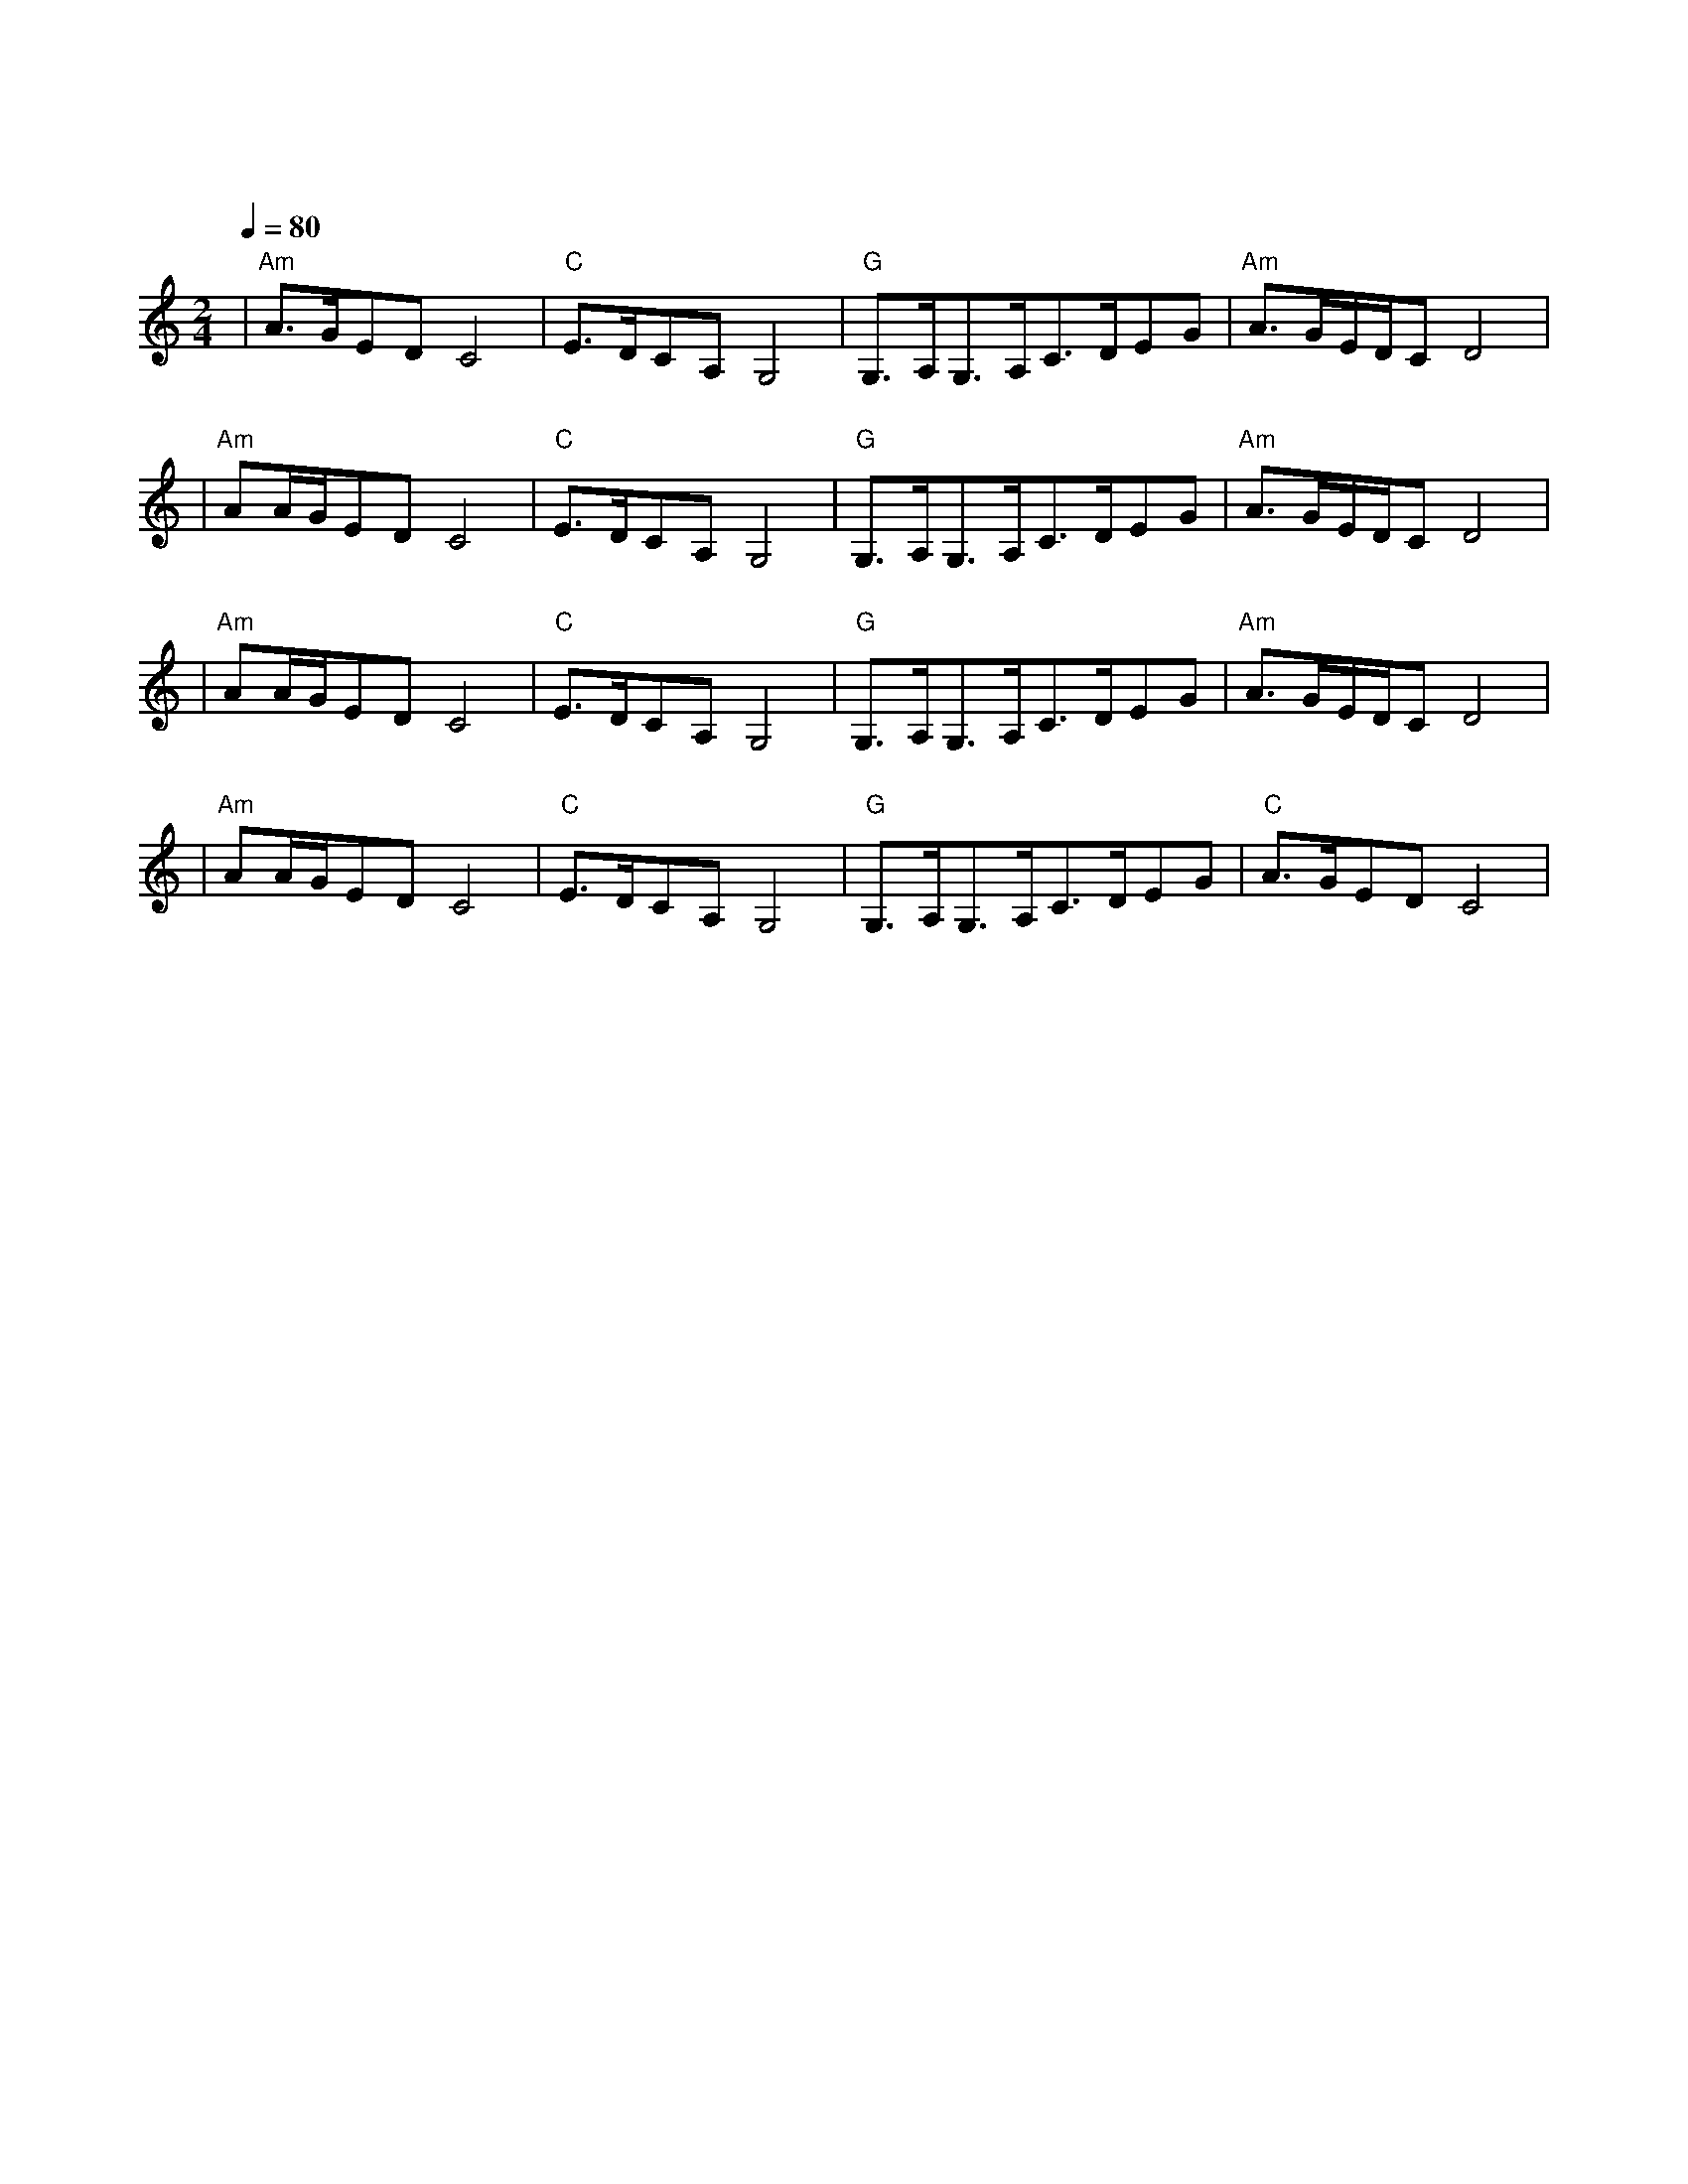 X:1
T:沧海一声笑
M:2/4
L:1/8
V:1
Q:1/4=80
K:C
|"Am"A3/2G/2EDC4|"C"E3/2D/2CA,G,4|"G"G,3/2A,/2G,3/2A,/2C3/2D/2EG|"Am"A3/2G/2E/2D/2CD4|
w: 沧 海 笑|滔 滔 两 岸 潮|浮 沉 随 浪|记 今 朝|
|"Am"AA/2G/2EDC4|"C"E3/2D/2CA,G,4|"G"G,3/2A,/2G,3/2A,/2C3/2D/2EG|"Am"A3/2G/2E/2D/2CD4|
w: 苍 天 笑|纷 纷 世 上 潮|谁 负 谁 胜 出|天 知 晓|
|"Am"AA/2G/2EDC4|"C"E3/2D/2CA,G,4|"G"G,3/2A,/2G,3/2A,/2C3/2D/2EG|"Am"A3/2G/2E/2D/2CD4|
w: 江 山 笑|烟 雨 遥|涛 浪 淘 尽 红 尘 俗 世|知 多 少|
|"Am"AA/2G/2EDC4|"C"E3/2D/2CA,G,4|"G"G,3/2A,/2G,3/2A,/2C3/2D/2EG|"C"A3/2G/2EDC4|
w: 清 风 笑|竟 惹 寂 寥|豪 情 还 剩 了|一 襟 晚 照|